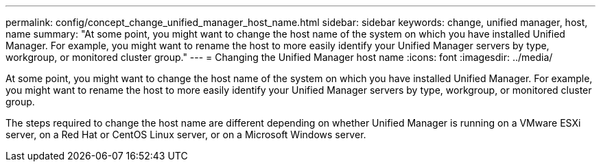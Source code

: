 ---
permalink: config/concept_change_unified_manager_host_name.html
sidebar: sidebar
keywords: change, unified manager, host, name
summary: "At some point, you might want to change the host name of the system on which you have installed Unified Manager. For example, you might want to rename the host to more easily identify your Unified Manager servers by type, workgroup, or monitored cluster group."
---
= Changing the Unified Manager host name
:icons: font
:imagesdir: ../media/

[.lead]
At some point, you might want to change the host name of the system on which you have installed Unified Manager. For example, you might want to rename the host to more easily identify your Unified Manager servers by type, workgroup, or monitored cluster group.

The steps required to change the host name are different depending on whether Unified Manager is running on a VMware ESXi server, on a Red Hat or CentOS Linux server, or on a Microsoft Windows server.
